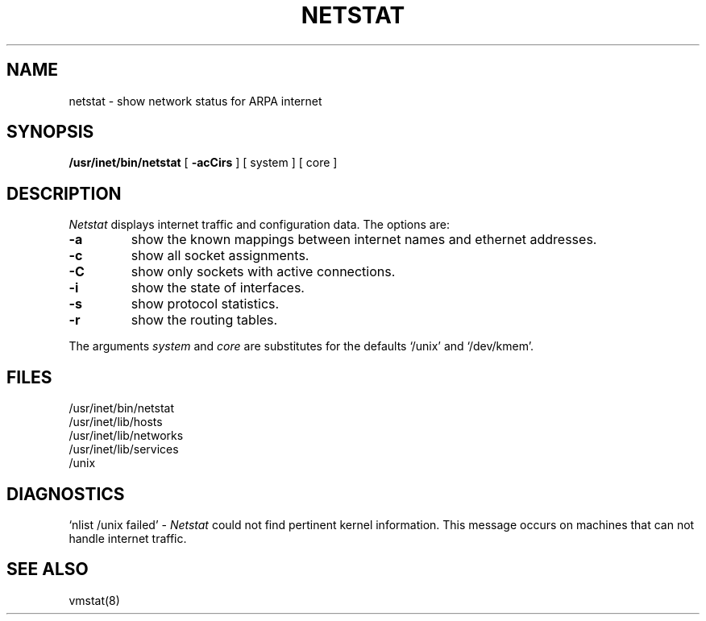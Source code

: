 .TH NETSTAT 8 research
.SH NAME
netstat \- show network status for ARPA internet
.SH SYNOPSIS
.B /usr/inet/bin/netstat
[ 
.B \-acCirs
] [
system
] [
core
]
.SH DESCRIPTION
.I Netstat 
displays internet traffic and configuration
data.
The options are:
.TP
.B \-a
show the known mappings between internet names and
ethernet addresses.
.TP
.B \-c
show all socket assignments.
.TP
.B \-C
show only sockets with active connections.
.TP
.B \-i
show the state of interfaces.
.TP
.B \-s
show protocol statistics.
.TP
.B \-r
show the routing tables.
.PP
The arguments 
.I system
and
.I core
are substitutes for the defaults `/unix' and `/dev/kmem'.
.SH FILES
/usr/inet/bin/netstat
.br
/usr/inet/lib/hosts
.br
/usr/inet/lib/networks
.br
/usr/inet/lib/services
.br
/unix
.SH DIAGNOSTICS
`nlist /unix failed' \- 
.I Netstat
could not find pertinent kernel information.
This message occurs on machines that can not handle internet traffic.
.SH SEE ALSO
vmstat(8)
